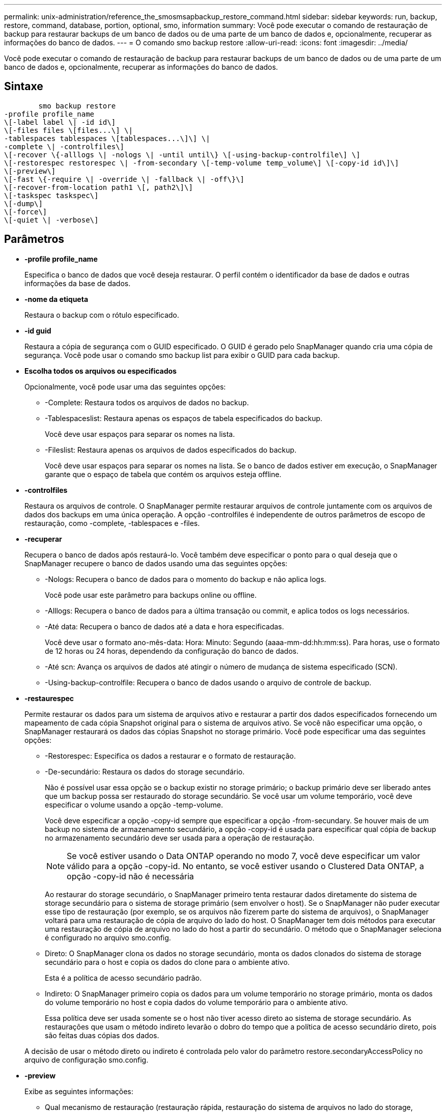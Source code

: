 ---
permalink: unix-administration/reference_the_smosmsapbackup_restore_command.html 
sidebar: sidebar 
keywords: run, backup, restore, command, database, portion, optional, smo, information 
summary: Você pode executar o comando de restauração de backup para restaurar backups de um banco de dados ou de uma parte de um banco de dados e, opcionalmente, recuperar as informações do banco de dados. 
---
= O comando smo backup restore
:allow-uri-read: 
:icons: font
:imagesdir: ../media/


[role="lead"]
Você pode executar o comando de restauração de backup para restaurar backups de um banco de dados ou de uma parte de um banco de dados e, opcionalmente, recuperar as informações do banco de dados.



== Sintaxe

[listing]
----

        smo backup restore
-profile profile_name
\[-label label \| -id id\]
\[-files files \[files...\] \|
-tablespaces tablespaces \[tablespaces...\]\] \|
-complete \| -controlfiles\]
\[-recover \{-alllogs \| -nologs \| -until until\} \[-using-backup-controlfile\] \]
\[-restorespec restorespec \| -from-secondary \[-temp-volume temp_volume\] \[-copy-id id\]\]
\[-preview\]
\[-fast \{-require \| -override \| -fallback \| -off\}\]
\[-recover-from-location path1 \[, path2\]\]
\[-taskspec taskspec\]
\[-dump\]
\[-force\]
\[-quiet \| -verbose\]
----


== Parâmetros

* *-profile profile_name*
+
Especifica o banco de dados que você deseja restaurar. O perfil contém o identificador da base de dados e outras informações da base de dados.

* *-nome da etiqueta*
+
Restaura o backup com o rótulo especificado.

* *-id guid*
+
Restaura a cópia de segurança com o GUID especificado. O GUID é gerado pelo SnapManager quando cria uma cópia de segurança. Você pode usar o comando smo backup list para exibir o GUID para cada backup.

* *Escolha todos os arquivos ou especificados*
+
Opcionalmente, você pode usar uma das seguintes opções:

+
** -Complete: Restaura todos os arquivos de dados no backup.
** -Tablespaceslist: Restaura apenas os espaços de tabela especificados do backup.
+
Você deve usar espaços para separar os nomes na lista.

** -Fileslist: Restaura apenas os arquivos de dados especificados do backup.
+
Você deve usar espaços para separar os nomes na lista. Se o banco de dados estiver em execução, o SnapManager garante que o espaço de tabela que contém os arquivos esteja offline.



* *-controlfiles*
+
Restaura os arquivos de controle. O SnapManager permite restaurar arquivos de controle juntamente com os arquivos de dados dos backups em uma única operação. A opção -controlfiles é independente de outros parâmetros de escopo de restauração, como -complete, -tablespaces e -files.

* *-recuperar*
+
Recupera o banco de dados após restaurá-lo. Você também deve especificar o ponto para o qual deseja que o SnapManager recupere o banco de dados usando uma das seguintes opções:

+
** -Nologs: Recupera o banco de dados para o momento do backup e não aplica logs.
+
Você pode usar este parâmetro para backups online ou offline.

** -Alllogs: Recupera o banco de dados para a última transação ou commit, e aplica todos os logs necessários.
** -Até data: Recupera o banco de dados até a data e hora especificadas.
+
Você deve usar o formato ano-mês-data: Hora: Minuto: Segundo (aaaa-mm-dd:hh:mm:ss). Para horas, use o formato de 12 horas ou 24 horas, dependendo da configuração do banco de dados.

** -Até scn: Avança os arquivos de dados até atingir o número de mudança de sistema especificado (SCN).
** -Using-backup-controlfile: Recupera o banco de dados usando o arquivo de controle de backup.


* *-restaurespec*
+
Permite restaurar os dados para um sistema de arquivos ativo e restaurar a partir dos dados especificados fornecendo um mapeamento de cada cópia Snapshot original para o sistema de arquivos ativo. Se você não especificar uma opção, o SnapManager restaurará os dados das cópias Snapshot no storage primário. Você pode especificar uma das seguintes opções:

+
** -Restorespec: Especifica os dados a restaurar e o formato de restauração.
** -De-secundário: Restaura os dados do storage secundário.
+
Não é possível usar essa opção se o backup existir no storage primário; o backup primário deve ser liberado antes que um backup possa ser restaurado do storage secundário. Se você usar um volume temporário, você deve especificar o volume usando a opção -temp-volume.

+
Você deve especificar a opção -copy-id sempre que especificar a opção -from-secundary. Se houver mais de um backup no sistema de armazenamento secundário, a opção -copy-id é usada para especificar qual cópia de backup no armazenamento secundário deve ser usada para a operação de restauração.

+

NOTE: Se você estiver usando o Data ONTAP operando no modo 7, você deve especificar um valor válido para a opção -copy-id. No entanto, se você estiver usando o Clustered Data ONTAP, a opção -copy-id não é necessária

+
Ao restaurar do storage secundário, o SnapManager primeiro tenta restaurar dados diretamente do sistema de storage secundário para o sistema de storage primário (sem envolver o host). Se o SnapManager não puder executar esse tipo de restauração (por exemplo, se os arquivos não fizerem parte do sistema de arquivos), o SnapManager voltará para uma restauração de cópia de arquivo do lado do host. O SnapManager tem dois métodos para executar uma restauração de cópia de arquivo no lado do host a partir do secundário. O método que o SnapManager seleciona é configurado no arquivo smo.config.

** Direto: O SnapManager clona os dados no storage secundário, monta os dados clonados do sistema de storage secundário para o host e copia os dados do clone para o ambiente ativo.
+
Esta é a política de acesso secundário padrão.

** Indireto: O SnapManager primeiro copia os dados para um volume temporário no storage primário, monta os dados do volume temporário no host e copia dados do volume temporário para o ambiente ativo.
+
Essa política deve ser usada somente se o host não tiver acesso direto ao sistema de storage secundário. As restaurações que usam o método indireto levarão o dobro do tempo que a política de acesso secundário direto, pois são feitas duas cópias dos dados.



+
A decisão de usar o método direto ou indireto é controlada pelo valor do parâmetro restore.secondaryAccessPolicy no arquivo de configuração smo.config.

* *-preview*
+
Exibe as seguintes informações:

+
** Qual mecanismo de restauração (restauração rápida, restauração do sistema de arquivos no lado do storage, restauração de arquivos no lado do storage ou restauração de cópia de arquivos no lado do host) será usado para restaurar cada arquivo
** Por que mecanismos mais eficientes não foram usados para restaurar cada arquivo, quando você especifica a opção -verbose se se estiver usando a opção -preview, você deve saber o seguinte:
** A opção -force não tem impactos no comando.
** A opção -Recover não tem impactos no comando.
** A opção -fast (-require, -override, -fallback ou -off) tem um impactos significativo na saída. Para visualizar a operação de restauração, o banco de dados deve ser montado. Se você quiser visualizar um plano de restauração e o banco de dados atualmente não estiver montado, o SnapManager monta o banco de dados. Se o banco de dados não puder ser montado, o comando falhará e o SnapManager retornará o banco de dados ao seu estado original.


+
A opção -preview exibe até 20 arquivos. Você pode configurar o número máximo de arquivos a serem exibidos no arquivo smo.config.

* *-rápido*
+
Permite-lhe escolher o processo a utilizar na operação de restauro. Você pode forçar o SnapManager a usar o processo de restauração rápida baseado em volume em vez de outros processos de restauração, se todas as condições de qualificação de restauração obrigatória forem atendidas. Se você estiver ciente de que uma restauração de volume não pode ser executada, também poderá usar esse processo para impedir que o SnapManager realize verificações de qualificação e a operação de restauração usando o processo de restauração rápida.

+
A opção -FAST inclui os seguintes parâmetros:

+
** -Require: Permite forçar o SnapManager a executar uma restauração de volume, se todas as condições de qualificação de restauração forem atendidas.
+
Se você especificar a opção -fast, mas não especificar nenhum parâmetro para -fast, o SnapManager usará o parâmetro -require como padrão.

** -Override: Permite substituir as verificações de elegibilidade não obrigatórias e executar o processo de restauração rápida baseado em volume.
** -Fallback: Permite restaurar o banco de dados usando qualquer método que o SnapManager determine.
+
Se você não especificar a opção -FAST, o SnapManager usará a opção padrão de backup restore -FAST fallback.

** -Off: Permite que você evite o tempo necessário para realizar verificações de elegibilidade.


* *-recover-from-localização *
+
Especifica a localização do log de arquivamento externo dos arquivos de log de arquivamento. O SnapManager pega os arquivos de log do arquivo do local externo e os usa para o processo de recuperação.

* *-tasksspec*
+
Especifica o arquivo XML de especificação de tarefa para atividade de pré-processamento ou atividade de pós-processamento da operação de restauração. Você deve fornecer o caminho completo do arquivo XML de especificação de tarefa.

* *-dump*
+
Especifica para coletar os arquivos de despejo após a operação de restauração.

* *-força*
+
Altera o estado da base de dados para um estado inferior ao seu estado atual, se necessário. Para clusters de aplicativos reais (RAC), você deve incluir a opção -force se o SnapManager tiver que alterar o estado de qualquer instância do RAC para um estado inferior.

+
Por padrão, o SnapManager pode alterar o estado do banco de dados para um estado mais alto durante uma operação. Esta opção não é necessária para que o SnapManager altere o banco de dados para um estado superior.

* *-silencioso*
+
Exibe apenas mensagens de erro no console. A predefinição é apresentar mensagens de erro e aviso.

* *-verbose*
+
Exibe mensagens de erro, aviso e informativas no console. Você pode usar essa opção para ver por que processos de restauração mais eficientes não poderiam ser usados para restaurar o arquivo.





== Exemplo

O exemplo a seguir restaura um banco de dados juntamente com os arquivos de controle:

[listing]
----
smo backup restore -profile SALES1 -label full_backup_sales_May
-complete -controlfiles -force
----
*Informações relacionadas*

xref:concept_restoring_database_backup.adoc[Restaurando backups de bancos de dados]

xref:task_restoring_backups_from_an_alternate_location.adoc[Restaurar backups de um local alternativo]

xref:task_creating_restore_specifications.adoc[Criando especificações de restauração]
